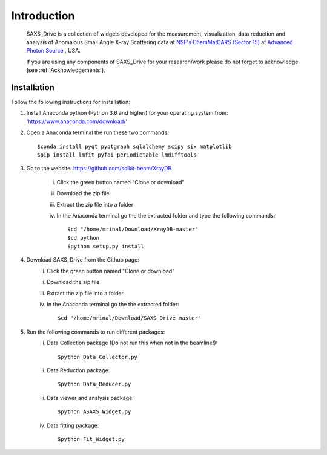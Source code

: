 .. _Introduction:

Introduction
============
    SAXS_Drive is a collection of widgets developed for the measurement, visualization, data reduction and analysis
    of Anomalous Small Angle X-ray Scattering data at `NSF's ChemMatCARS (Sector 15) <https://chemmatcars.uchicago.edu/>`_  at `Advanced Photon Source <https://www.aps.anl.gov/>`_ , USA.

    If you are using any components of SAXS_Drive for your research/work please do not forget to acknowledge (see :ref:`Acknowledgements`).

.. _Installation:

Installation
************
Follow the following instructions for installation:

1) Install Anaconda python (Python 3.6 and higher) for your operating system from: 'https://www.anaconda.com/download/'
2) Open a Anaconda terminal the run these two commands::

    $conda install pyqt pyqtgraph sqlalchemy scipy six matplotlib
    $pip install lmfit pyfai periodictable lmdifftools

3) Go to the website: https://github.com/scikit-beam/XrayDB

	i) Click the green button named "Clone or download"
	ii) Download the zip file
	iii) Extract the zip file into a folder
	iv) In the Anaconda terminal go the the extracted folder and type the following commands::

   		$cd "/home/mrinal/Download/XrayDB-master"
   		$cd python
   		$python setup.py install

4) Download SAXS_Drive from the Github page:
	i) Click the green button named "Clone or download"
	ii) Download the zip file
   	iii) Extract the zip file into a folder
   	iv) In the Anaconda terminal go the the extracted folder::

   	    $cd "/home/mrinal/Download/SAXS_Drive-master"

5) Run the following commands to run different packages:
    i) Data Collection package (Do not run this when not in the beamline!)::

        $python Data_Collector.py

    ii) Data Reduction package::

        $python Data_Reducer.py

    iii) Data viewer and analysis package::

            $python ASAXS_Widget.py

    iv) Data fitting package::

        $python Fit_Widget.py

